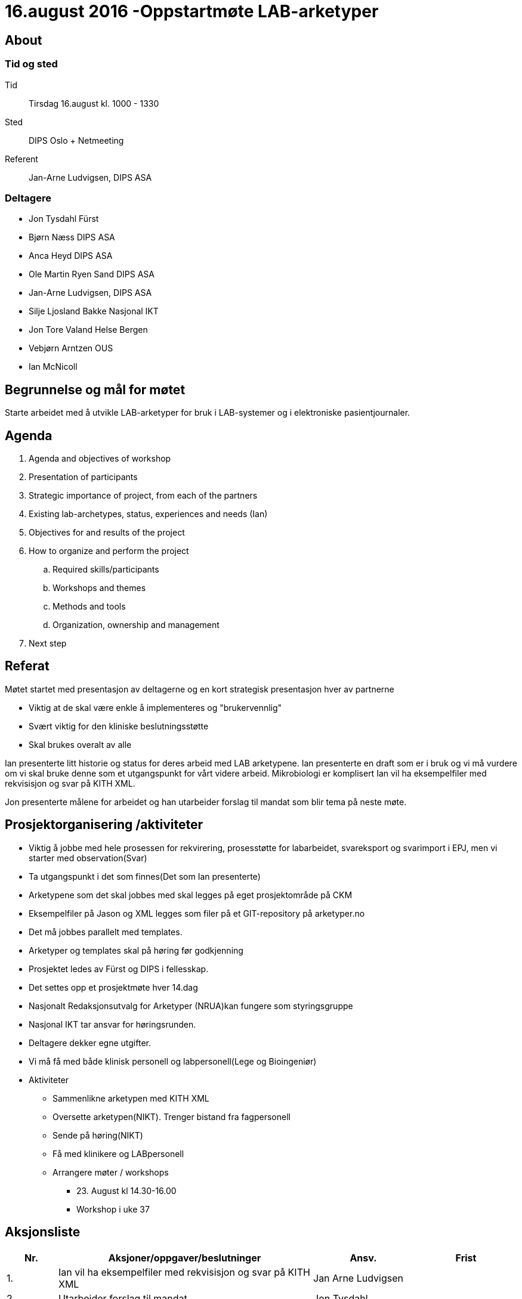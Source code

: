 = 16.august 2016 -Oppstartmøte LAB-arketyper

== About
=== Tid og sted	
Tid:: Tirsdag 16.august kl. 1000 - 1330
Sted:: DIPS Oslo + Netmeeting
Referent:: Jan-Arne Ludvigsen, DIPS ASA

=== Deltagere

* Jon Tysdahl Fürst 
* Bjørn Næss DIPS ASA
* Anca Heyd DIPS ASA
* Ole Martin Ryen Sand DIPS ASA
* Jan-Arne Ludvigsen, DIPS ASA 
* Silje Ljosland Bakke Nasjonal IKT
* Jon Tore Valand Helse Bergen
* Vebjørn Arntzen OUS
* Ian McNicoll

== Begrunnelse og mål for møtet 
Starte arbeidet med å utvikle LAB-arketyper for bruk i LAB-systemer og i elektroniske pasientjournaler. 

== Agenda
. 	Agenda and objectives of workshop
. 	Presentation of participants
. Strategic importance of project, from each of the partners
. Existing lab-archetypes, status, experiences and needs (Ian)
. 	Objectives for and results of the project
. How to organize and perform the project
.. 	Required skills/participants
.. Workshops and themes
.. Methods and tools
.. Organization, ownership and management
. Next step



== 	Referat

Møtet startet med presentasjon av deltagerne og en kort strategisk presentasjon hver av partnerne

* Viktig at de skal være enkle å implementeres og "brukervennlig"
*	Svært viktig for den kliniske beslutningsstøtte
*	Skal brukes overalt av alle

Ian presenterte litt historie og status for deres arbeid med LAB arketypene. Ian presenterte en draft som er i bruk og vi må vurdere om vi skal bruke denne som et utgangspunkt for vårt videre arbeid.
Mikrobiologi er komplisert
Ian vil ha eksempelfiler med rekvisisjon og svar på KITH XML.

Jon presenterte målene for arbeidet og han utarbeider forslag til mandat som blir tema på neste møte.

== Prosjektorganisering /aktiviteter

*	Viktig å jobbe med hele prosessen for rekvirering, prosesstøtte for labarbeidet, svareksport og svarimport i EPJ, men vi starter med observation(Svar)
*	Ta utgangspunkt i det som finnes(Det som Ian presenterte)
*	Arketypene som det skal jobbes med skal legges på eget prosjektområde på CKM
*	Eksempelfiler på Jason og XML legges som filer på et GIT-repository på arketyper.no
*	Det må jobbes parallelt med templates.
*	Arketyper og templates skal på høring før godkjenning
*	Prosjektet ledes av Fürst og DIPS i fellesskap.
*	Det settes opp et prosjektmøte hver 14.dag
*	Nasjonalt Redaksjonsutvalg for Arketyper (NRUA)kan fungere som styringsgruppe 
*	Nasjonal IKT tar ansvar for høringsrunden.
*	Deltagere dekker egne utgifter.
*	Vi må få med både klinisk personell og labpersonell(Lege og Bioingeniør)
*	Aktiviteter
**	Sammenlikne arketypen med KITH XML
**	Oversette arketypen(NIKT). Trenger bistand fra fagpersonell
**	Sende på høring(NIKT)
**	Få med klinikere og LABpersonell
**	Arrangere møter / workshops
*** 23.	August kl 14.30-16.00
*** Workshop i uke 37



==	Aksjonsliste
[cols="^1,5,2,2", options="header"]
|===
|Nr.	|Aksjoner/oppgaver/beslutninger	|Ansv.	|Frist
|1.
|Ian vil ha eksempelfiler med rekvisisjon og svar på KITH XML	
|Jan Arne Ludvigsen	
|
|2.
|Utarbeider forslag til mandat
|Jon Tysdahl	
|

|3.
|Kall inn til neste møte 23. august	
|Jan-arne Ludvigsen	
|

|4.
|Arrangere workshop i uke 37		
|
|

|5.
|Få med klinikere og LABpersonell
|DIPS og Fürst	
|

|6.
|Sende ut høringsforslag	
|Nasjonal IKT
|

|===
